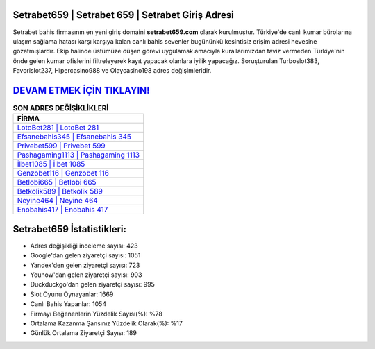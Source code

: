 ﻿Setrabet659 | Setrabet 659 | Setrabet Giriş Adresi
===================================

.. image:: images/setrabet-giris.jpg
   :width: 600
   
Setrabet bahis firmasının en yeni giriş domaini **setrabet659.com** olarak kurulmuştur. Türkiye'de canlı kumar bürolarına ulaşım sağlama hatası karşı karşıya kalan canlı bahis sevenler bugününkü kesintisiz erişim adresi hevesine gözatmışlardır. Ekip halinde üstümüze düşen görevi uygulamak amacıyla kurallarımızdan taviz vermeden Türkiye'nin önde gelen  kumar ofislerini filtreleyerek kayıt yapacak olanlara iyilik yapacağız. Soruşturulan Turboslot383, Favorislot237, Hipercasino988 ve Olaycasino198 adres değişimleridir.

`DEVAM ETMEK İÇİN TIKLAYIN! <https://uclck.me/gonow>`_
==============

.. list-table:: **SON ADRES DEĞİŞİKLİKLERİ**
   :widths: 100
   :header-rows: 1

   * - FİRMA
   * - `LotoBet281 | LotoBet 281 <lotobet281-lotobet-281-lotobet-giris-adresi.html>`_
   * - `Efsanebahis345 | Efsanebahis 345 <efsanebahis345-efsanebahis-345-efsanebahis-giris-adresi.html>`_
   * - `Privebet599 | Privebet 599 <privebet599-privebet-599-privebet-giris-adresi.html>`_	 
   * - `Pashagaming1113 | Pashagaming 1113 <pashagaming1113-pashagaming-1113-pashagaming-giris-adresi.html>`_	 
   * - `İlbet1085 | İlbet 1085 <ilbet1085-ilbet-1085-ilbet-giris-adresi.html>`_ 
   * - `Genzobet116 | Genzobet 116 <genzobet116-genzobet-116-genzobet-giris-adresi.html>`_
   * - `Betlobi665 | Betlobi 665 <betlobi665-betlobi-665-betlobi-giris-adresi.html>`_	 
   * - `Betkolik589 | Betkolik 589 <betkolik589-betkolik-589-betkolik-giris-adresi.html>`_
   * - `Neyine464 | Neyine 464 <neyine464-neyine-464-neyine-giris-adresi.html>`_
   * - `Enobahis417 | Enobahis 417 <enobahis417-enobahis-417-enobahis-giris-adresi.html>`_
	 
Setrabet659 İstatistikleri:
===================================	 
* Adres değişikliği inceleme sayısı: 423
* Google'dan gelen ziyaretçi sayısı: 1051
* Yandex'den gelen ziyaretçi sayısı: 723
* Younow'dan gelen ziyaretçi sayısı: 903
* Duckduckgo'dan gelen ziyaretçi sayısı: 995
* Slot Oyunu Oynayanlar: 1669
* Canlı Bahis Yapanlar: 1054
* Firmayı Beğenenlerin Yüzdelik Sayısı(%): %78
* Ortalama Kazanma Şansınız Yüzdelik Olarak(%): %17
* Günlük Ortalama Ziyaretçi Sayısı: 189

